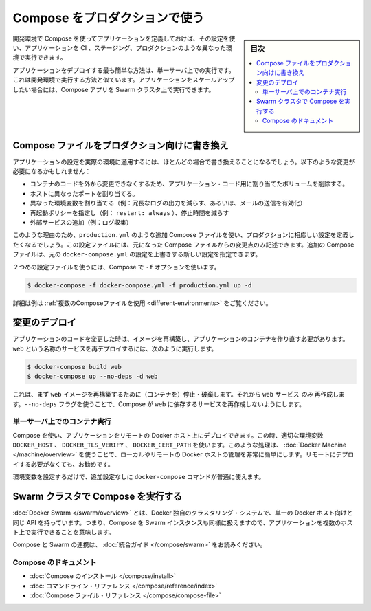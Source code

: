.. -*- coding: utf-8 -*-
.. URL: https://docs.docker.com/compose/production/
.. SOURCE: https://github.com/docker/compose/blob/master/docs/production.md
   doc version: 1.11
      https://github.com/docker/compose/commits/master/docs/production.md
.. check date: 2016/04/28
.. Commits on Mar 11, 2016 1485a56c758ff77ea5bab07bf9d4b0ac3efb2472
.. ----------------------------------------------------------------------------

.. Using Compose in Production

.. _using-compose-in-production:

=======================================
Compose をプロダクションで使う
=======================================

.. sidebar:: 目次

   .. contents:: 
       :depth: 3
       :local:

.. Compose is still primarily aimed at development and testing environments. Compose may be used for smaller production deployments, but is probably not yet suitable for larger deployments.

.. .. note
..   まだ Compose は、主として開発またはテスト環境向けです。Compose は小規模なプロダクションのデプロイに使えるかもしれませんが、まだ大規模なデプロイに適していないかもしれません。

.. When deploying to production, you’ll almost certainly want to make changes to your app configuration that are more appropriate to a live environment. These changes may include:

.. プロダクションへのデプロイ時は、多くの場合、アプリケーションを適切に実行できるようにするために変更を加えるでしょう。変更とは次のようなものです。

.. When you define your app with Compose in development, you can use this definition to run your application in different environments such as CI, staging, and productio

開発環境で Compose を使ってアプリケーションを定義しておけば、その設定を使い、アプリケーションを CI 、ステージング、プロダクションのような異なった環境で実行できます。

..    Removing any volume bindings for application code, so that code stays inside the container and can’t be changed from outside
    Binding to different ports on the host
    Setting environment variables differently (e.g., to decrease the verbosity of logging, or to enable email sending)
    Specifying a restart policy (e.g., restart: always) to avoid downtime
    Adding extra services (e.g., a log aggregator)

.. The easiest way to deploy an application is to run it on a single server, similar to how you would run your development environment. If you want to scale up your application, you can run Compose apps on a Swarm cluster.

アプリケーションをデプロイする最も簡単な方法は、単一サーバ上での実行です。これは開発環境で実行する方法と似ています。アプリケーションをスケールアップしたい場合には、Compose アプリを Swarm クラスタ上で実行できます。

.. Modify your Compose file for production

.. _modify-your-compose-file-for-production:

Compose ファイルをプロダクション向けに書き換え
--------------------------------------------------

.. You’ll almost certainly want to make changes to your app configuration that are more appropriate to a live environment. These changes may include:

アプリケーションの設定を実際の環境に適用するには、ほとんどの場合で書き換えることになるでしょう。以下のような変更が必要になるかもしれません：

* コンテナのコードを外から変更できなくするため、アプリケーション・コード用に割り当てたボリュームを削除する。
* ホストに異なったポートを割り当てる。
* 異なった環境変数を割り当てる（例：冗長なログの出力を減らす、あるいは、メールの送信を有効化）
* 再起動ポリシーを指定し（例： ``restart: always`` ）、停止時間を減らす
* 外部サービスの追加（例：ログ収集）

.. For this reason, you’ll probably want to define an additional Compose file, say production.yml, which specifies production-appropriate configuration. This configuration file only needs to include the changes you’d like to make from the original Compose file. The additional Compose file can be applied over the original docker-compose.yml to create a new configuration.

このような理由のため、``production.yml`` のような追加 Compose ファイルを使い、プロダクションに相応しい設定を定義したくなるでしょう。この設定ファイルには、元になった Compose ファイルからの変更点のみ記述できます。追加の Compose ファイルは、元の ``docker-compose.yml`` の設定を上書きする新しい設定を指定できます。

.. Once you’ve got a second configuration file, tell Compose to use it with the -f option:

２つめの設定ファイルを使うには、Compose で ``-f`` オプションを使います。

.. code-block:: bash

   $ docker-compose -f docker-compose.yml -f production.yml up -d

.. See Using multiple compose files for a more complete example.

詳細は例は :ref:`複数のComposeファイルを使用 <different-environments>` をご覧ください。

.. Deploying changes

変更のデプロイ
--------------------

.. When you make changes to your app code, you’ll need to rebuild your image and recreate your app’s containers. To redeploy a service called web, you would use:

アプリケーションのコードを変更した時は、イメージを再構築し、アプリケーションのコンテナを作り直す必要があります。``web`` という名称のサービスを再デプロイするには、次のように実行します。

.. code-block:: bash

   $ docker-compose build web
   $ docker-compose up --no-deps -d web

.. This will first rebuild the image for web and then stop, destroy, and recreate just the web service. The --no-deps flag prevents Compose from also recreating any services which web depends on.

これは、まず ``web`` イメージを再構築するために（コンテナを）停止・破棄します。それから ``web`` サービス *のみ* 再作成します。``--no-deps`` フラグを使うことで、Compose が ``web`` に依存するサービスを再作成しないようにします。

.. Running Compose on a single server

単一サーバ上でのコンテナ実行
==============================

.. You can use Compose to deploy an app to a remote Docker host by setting the DOCKER_HOST, DOCKER_TLS_VERIFY, and DOCKER_CERT_PATH environment variables appropriately. For tasks like this, Docker Machine makes managing local and remote Docker hosts very easy, and is recommended even if you’re not deploying remotely.

Compose を使い、アプリケーションをリモートの Docker ホスト上にデプロイできます。この時、適切な環境変数 ``DOCKER_HOST`` 、 ``DOCKER_TLS_VERIFY`` 、 ``DOCKER_CERT_PATH`` を使います。このような処理は、 :doc:`Docker Machine </machine/overview>` を使うことで、ローカルやリモートの Docker ホストの管理を非常に簡単にします。リモートにデプロイする必要がなくても、お勧めです。

.. Once you’ve set up your environment variables, all the normal docker-compose commands will work with no further configuration.

環境変数を設定するだけで、追加設定なしに ``docker-compose`` コマンドが普通に使えます。

.. Running Compose on a Swarm cluster

Swarm クラスタで Compose を実行する
----------------------------------------

.. Docker Swarm, a Docker-native clustering system, exposes the same API as a single Docker host, which means you can use Compose against a Swarm instance and run your apps across multiple hosts.

:doc:`Docker Swarm </swarm/overview>` とは、Docker 独自のクラスタリング・システムで、単一の Docker ホスト向けと同じ API を持っています。つまり、Compose を Swarm インスタンスも同様に扱えますので、アプリケーションを複数のホスト上で実行できることを意味します。

.. (v1.10)
.. Compose/Swarm integration is still in the experimental stage, and Swarm is still in beta, but if you’d like to explore and experiment, check out the integration guide.
.. Compose と Swarm の連携は、まだ実験的な段階です。ですが、調べたり使ってみたい場合は :doc:`統合ガイド </compose/swarm>` をお読みください。

.. (v1.11+)
.. Read more about the Compose/Swarm integration in the [integration guide](swarm.md).

Compose と Swarm の連携は、 :doc:`統合ガイド </compose/swarm>` をお読みください。


.. Compose documentation

Compose のドキュメント
==============================

..    Installing Compose
    Command line reference
    Compose file reference

* :doc:`Compose のインストール </compose/install>`
* :doc:`コマンドライン・リファレンス </compose/reference/index>`
* :doc:`Compose ファイル・リファレンス </compose/compose-file>`

.. seealso:: 

   Using Compose in production
      https://docs.docker.com/compose/production/


